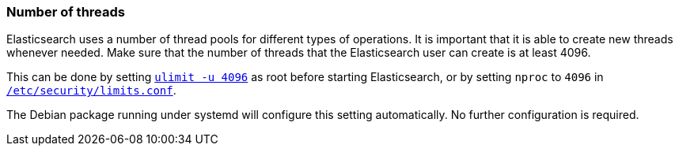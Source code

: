 [[max-number-of-threads]]
=== Number of threads

Elasticsearch uses a number of thread pools for different types of operations.
It is important that it is able to create new threads whenever needed. Make
sure that the number of threads that the Elasticsearch user can create is at
least 4096.

This can be done by setting <<ulimit,`ulimit -u 4096`>> as root before
starting Elasticsearch, or by setting `nproc` to `4096` in
<<limits.conf,`/etc/security/limits.conf`>>.

The Debian package running under systemd will configure this setting 
automatically. No further configuration is required.

